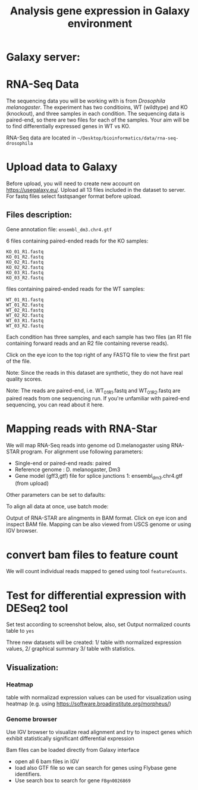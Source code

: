 #+TITLE: Analysis gene expression in Galaxy environment

* Galaxy server:


* RNA-Seq Data
The sequencing data you will be working with is from /Drosophila melanogaster/.
The experiment has two conditioins, WT (wildtype) and KO (knockout), and three
samples in each condition. The sequencing data is paired-end, so there are two
files for each of the samples. Your aim will be to find differentially expressed
genes in WT vs KO.

RNA-Seq data are located in =~/Desktop/bioinformatics/data/rna-seq-drosophila=

* Upload data to Galaxy

Before upload, you will need to create new account on https://usegalaxy.eu/.
Upload all 13 files included in the dataset  to  server. For fastq files select
fastqsanger format before upload.



** Files description:

Gene annotation file:
=ensembl_dm3.chr4.gtf=

6 files containing paired-ended reads for the KO samples:

#+begin_example
KO_01_R1.fastq
KO_01_R2.fastq
KO_02_R1.fastq
KO_02_R2.fastq
KO_03_R1.fastq
KO_03_R2.fastq
#+end_example

files containing paired-ended reads for the WT samples:

#+begin_example
WT_01_R1.fastq
WT_01_R2.fastq
WT_02_R1.fastq
WT_02_R2.fastq
WT_03_R1.fastq
WT_03_R2.fastq
#+end_example
Each condition has three samples, and each sample has two files (an R1 file
containing forward reads and an R2 file containing reverse reads).

Click on the eye icon to the top right of any FASTQ file to view the first part
of the file.

Note: Since the reads in this dataset are synthetic, they do not have real
quality scores.

Note: The reads are paired-end, i.e. WT_01_R1.fastq and WT_01_R2.fastq are
paired reads from one sequencing run. If you're unfamiliar with paired-end
sequencing, you can read about it here.


* Mapping reads with RNA-Star
We will map RNA-Seq reads into genome od D.melanogaster using RNA-STAR program. For alignment use following
parameters:


- Single-end or paired-end reads:	paired	
- Reference genome : D. melanogaster, Dm3
- Gene model (gff3,gtf) file for splice junctions	1: ensembl_dm3.chr4.gtf (from upload)
Other parameters can be set to dafaults:

To align all data at once, use batch mode:

[[./fig/rna_star_alignment.png]]

Output of RNA-STAR are alingments in BAM format. Click on eye icon and inspect
BAM file. Mapping can be also viewed from USCS genome or using IGV browser. 

* convert bam files to feature count
 
We will count individual reads mapped to gened using tool =featureCounts=. 
[[./fig/featureCount.png]]

* Test for differential expression with DESeq2 tool
Set test according to screenshot below, also, set Output normalized counts table
to =yes=

[[./fig/deseq2.png]]

Three new datasets will be created:
1/ table with normalized expression values,
2/ graphical summary 
3/ table with statistics. 
** Visualization:
*** Heatmap
table with normalizad expression values can be used for visualization using
heatmap (e.g. using https://software.broadinstitute.org/morpheus/)
*** Genome browser
Use IGV browser to visualize read alignment and try to inspect genes which
exhibit statistically significant differential expression 

Bam files can be loaded directly from Galaxy interface
- open all 6 bam files in IGV
- load also GTF file so we can search for genes
  using Flybase gene identifiers.
- Use search box to search for gene =FBgn0026869=
